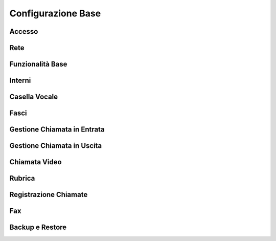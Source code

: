 ===================
Configurazione Base
===================

Accesso
===================


Rete
===================


Funzionalità Base
===================


Interni
===================


Casella Vocale
===================


Fasci
===================


Gestione Chiamata in Entrata
============================


Gestione Chiamata in Uscita
============================


Chiamata Video
===================


Rubrica
===================


Registrazione Chiamate
===================


Fax
===================


Backup e Restore
===================

